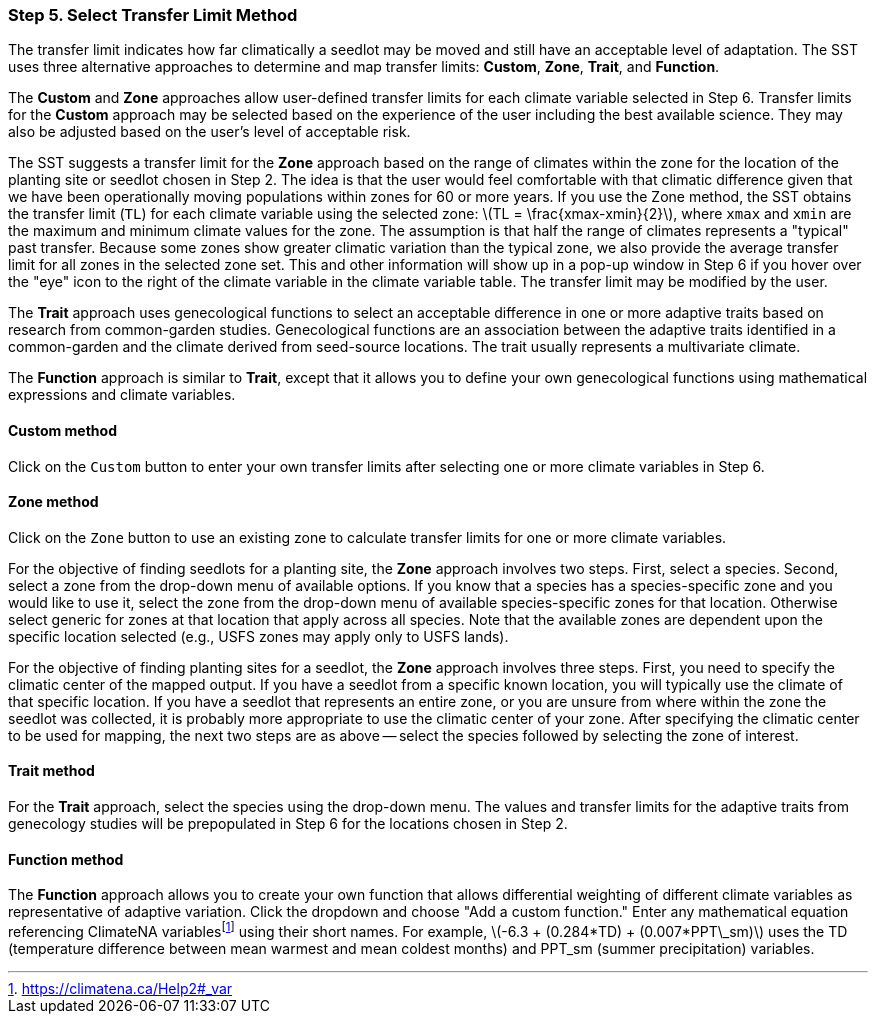 === Step 5. Select Transfer Limit Method

The transfer limit indicates how far climatically a seedlot may be moved and still have an acceptable level of adaptation. The SST uses three alternative approaches to determine and map transfer limits: *Custom*, *Zone*, *Trait*, and *Function*.

The *Custom* and *Zone* approaches allow user-defined transfer limits for each climate variable selected in Step 6.
Transfer limits for the *Custom* approach may be selected based on the experience of the user including the best
available science. They may also be adjusted based on the user's level of acceptable risk.

The SST suggests a transfer limit for the *Zone* approach based on the range of climates within the zone for the location
of the planting site or seedlot chosen in Step 2. The idea is that the user would feel comfortable with that climatic
difference given that we have been operationally moving populations within zones for 60 or more years. If you use the
Zone method, the SST obtains the transfer limit (`TL`) for each climate variable using the selected zone:
latexmath:[TL = \frac{xmax-xmin}{2}], where `xmax` and `xmin` are the maximum and minimum climate values for the zone.
The assumption is that half the range of climates represents a "typical" past transfer. Because some zones show greater
climatic variation than the typical zone, we also provide the average transfer limit for all zones in the selected zone
set. This and other information will show up in a pop-up window in Step 6 if you hover over the "eye" icon to the right
of the climate variable in the climate variable table. The transfer limit may be modified by the user.

The *Trait* approach uses genecological functions to select an acceptable difference in one or more adaptive traits based on research from common-garden studies. Genecological functions are an association between the adaptive traits identified in a common-garden and the climate derived from seed-source locations. The trait usually represents a multivariate climate.
 
The *Function* approach is similar to *Trait*, except that it allows you to define your own genecological functions using mathematical expressions and climate variables.

==== Custom method

Click on the `Custom` button to enter your own transfer limits after selecting one or more climate variables in Step 6.

==== Zone method

Click on the `Zone` button to use an existing zone to calculate transfer limits for one or more climate variables.

For the objective of finding seedlots for a planting site, the *Zone* approach involves two steps. First, select a
species. Second, select a zone from the drop-down menu of available options. If you know that a species has a
species-specific zone and you would like to use it, select the zone from the drop-down menu of available
species-specific zones for that location. Otherwise select generic for zones at that location that apply across all
species. Note that the available zones are dependent upon the specific location selected (e.g., USFS zones may apply
only to USFS lands).

For the objective of finding planting sites for a seedlot, the *Zone* approach involves three steps. First, you need to
specify the climatic center of the mapped output. If you have a seedlot from a specific known location, you will
typically use the climate of that specific location. If you have a seedlot that represents an entire zone, or you are
unsure from where within the zone the seedlot was collected, it is probably more appropriate to use the climatic center
of your zone. After specifying the climatic center to be used for mapping, the next two steps are as above -- select the
species followed by selecting the zone of interest.

==== Trait method

For the *Trait* approach, select the species using the drop-down menu. The values and transfer limits for the
adaptive traits from genecology studies will be prepopulated in Step 6 for the locations chosen in Step 2.

==== Function method

The *Function* approach allows you to create your own function that allows differential weighting of different climate variables as representative of adaptive variation. Click the dropdown and choose "Add a custom function." Enter any mathematical equation referencing ClimateNA variablesfootnote:[https://climatena.ca/Help2#_var] using their short names. For example, latexmath:[-6.3 + (0.284*TD) + (0.007*PPT\_sm)] uses the TD (temperature difference between mean warmest and mean coldest months) and PPT_sm (summer precipitation) variables.
